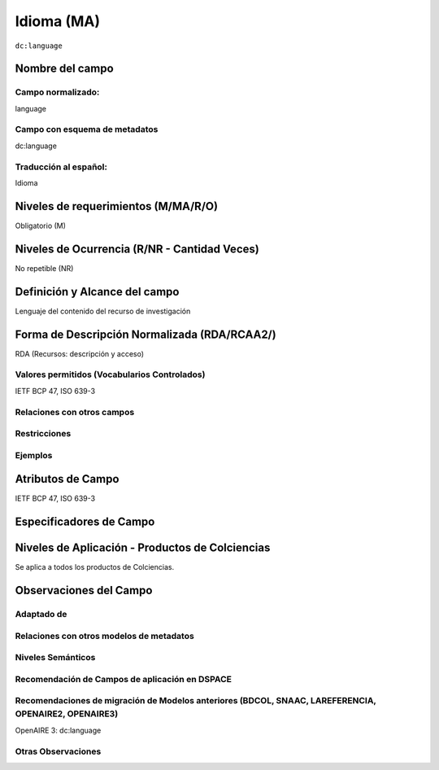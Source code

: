 .. _dc:language:

Idioma (MA)
============

``dc:language``

Nombre del campo
----------------

Campo normalizado:
~~~~~~~~~~~~~~~~~~
language

Campo con esquema de metadatos
~~~~~~~~~~~~~~~~~~~~~~~~~~~~~~
dc:language

Traducción al español:
~~~~~~~~~~~~~~~~~~~~~~
Idioma

Niveles de requerimientos (M/MA/R/O)
------------------------------------
Obligatorio (M)

Niveles de Ocurrencia (R/NR - Cantidad Veces)
---------------------------------------------
No repetible (NR)

Definición y Alcance del campo
------------------------------
Lenguaje del contenido del recurso de investigación

Forma de Descripción Normalizada (RDA/RCAA2/)
-----------------------------------------------
RDA (Recursos: descripción y acceso)

Valores permitidos (Vocabularios Controlados)
~~~~~~~~~~~~~~~~~~~~~~~~~~~~~~~~~~~~~~~~~~~~~
IETF BCP 47, ISO 639-3

Relaciones con otros campos
~~~~~~~~~~~~~~~~~~~~~~~~~~~

Restricciones
~~~~~~~~~~~~~

Ejemplos
~~~~~~~~

.. code-block:: xml
   :linenos:


   <dc:language>eng</dc:language>
   <dc:language>deu</dc:language>
   <dc:language>nld</dc:language>
   <dc:language>nld/dut</dc:language>
   <dc:language>dut</dc:language>
   <dc:language>nl</dc:language>

.. _DRIVER Guidelines v2 element language: https://wiki.surfnet.nl/display/DRIVERguidelines/Language

Atributos de Campo
------------------
IETF BCP 47, ISO 639-3

Especificadores de Campo
------------------------

Niveles de Aplicación - Productos de Colciencias
------------------------------------------------
Se aplica a todos los productos de Colciencias.

Observaciones del Campo
-----------------------

Adaptado de
~~~~~~~~~~~

Relaciones con otros modelos de metadatos
~~~~~~~~~~~~~~~~~~~~~~~~~~~~~~~~~~~~~~~~~

Niveles Semánticos
~~~~~~~~~~~~~~~~~~

Recomendación de Campos de aplicación en DSPACE
~~~~~~~~~~~~~~~~~~~~~~~~~~~~~~~~~~~~~~~~~~~~~~~

Recomendaciones de migración de Modelos anteriores (BDCOL, SNAAC, LAREFERENCIA, OPENAIRE2, OPENAIRE3)
~~~~~~~~~~~~~~~~~~~~~~~~~~~~~~~~~~~~~~~~~~~~~~~~~~~~~~~~~~~~~~~~~~~~~~~~~~~~~~~~~~~~~~~~~~~~~~~~~~~~~
OpenAIRE 3: dc:language

Otras Observaciones
~~~~~~~~~~~~~~~~~~~
